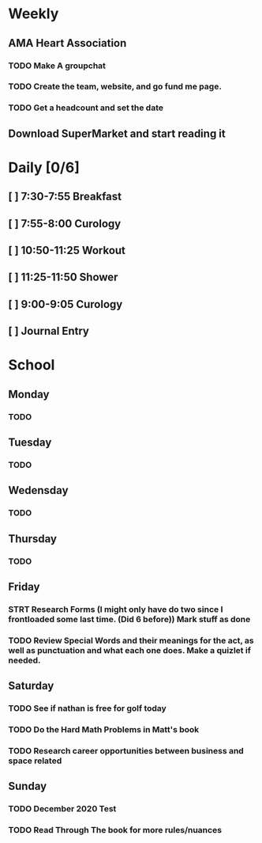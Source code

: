 # My Personal To-Do list
# SPC-m-t-t todo
# SPC-m-t-d Done
# SPC-m-t-s Started

* Weekly
** AMA Heart Association
*** TODO Make A groupchat
*** TODO Create the team, website, and go fund me page.
*** TODO Get a headcount and set the date
** Download SuperMarket and start reading it
* Daily [0/6]
** [ ] 7:30-7:55 Breakfast
** [ ] 7:55-8:00 Curology
** [ ] 10:50-11:25 Workout
** [ ] 11:25-11:50 Shower
** [ ] 9:00-9:05 Curology
** [ ] Journal Entry
* School
** Monday
*** TODO
** Tuesday
*** TODO
** Wedensday
*** TODO
** Thursday
*** TODO
** Friday
*** STRT Research Forms (I might only have do two since I frontloaded some last time. (Did 6 before)) Mark stuff as done
*** TODO Review Special Words and their meanings for the act, as well as punctuation and what each one does. Make a quizlet if needed.
** Saturday
*** TODO See if nathan is free for golf today
*** TODO Do the Hard Math Problems in Matt's book
*** TODO Research career opportunities between business and space related
** Sunday
*** TODO December 2020 Test
*** TODO Read Through The book for more rules/nuances
